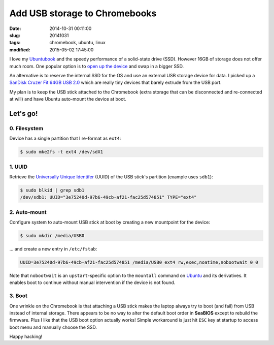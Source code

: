 ==============================
Add USB storage to Chromebooks
==============================

:date: 2014-10-31 00:11:00
:slug: 20141031
:tags: chromebook, ubuntu, linux
:modified: 2015-05-02 17:45:00

I love my `Ubuntubook <http://www.circuidipity.com/c720-ubuntubook.html>`_ and the speedy performance of a solid-state drive (SSD). However 16GB of storage does not offer much room. One popular option is to `open up the device <http://www.circuidipity.com/c720-ubuntubook.html>`_ and swap in a bigger SSD.                                                                                    

An alternative is to reserve the internal SSD for the OS and use an external USB storage device for data. I picked up a `SanDisk Cruzer Fit 64GB USB 2.0 <http://www.amazon.com/SanDisk-Cruzer-Low-Profile-Drive-SDCZ33-064G-B35/dp/B00FJRS6QY>`_ which are really tiny devices that barely extrude from the USB port.

My plan is to keep the USB stick attached to the Chromebook (extra storage that can be disconnected and re-connected at will) and have Ubuntu auto-mount the device at boot.

Let's go!
=========

0. Filesystem
-------------

Device has a single partition that I re-format as ``ext4``:

.. code-block:: bash

    $ sudo mke2fs -t ext4 /dev/sdX1

1. UUID
-------

Retrieve the `Universally Unique Identifer <https://help.ubuntu.com/community/UsingUUID>`_ (UUID) of the USB stick's partition (example uses ``sdb1``):

.. code-block:: bash

    $ sudo blkid | grep sdb1
    /dev/sdb1: UUID="3e75240d-97b6-49cb-af21-fac25d574851" TYPE="ext4"

2. Auto-mount
-------------

Configure system to auto-mount USB stick at boot by creating a new mountpoint for the device:

.. code-block:: bash

    $ sudo mkdir /media/USB0

... and create a new entry in ``/etc/fstab``:

.. code-block:: bash

    UUID=3e75240d-97b6-49cb-af21-fac25d574851 /media/USB0 ext4 rw,exec,noatime,nobootwait 0 0

Note that ``nobootwait`` is an ``upstart``-specific option to the ``mountall`` command on `Ubuntu <http://www.circuidipity.com/tag-ubuntu.html>`_ and its derivatives. It enables boot to continue without manual intervention if the device is not found.

3. Boot
-------

One wrinkle on the Chromebook is that attaching a USB stick makes the laptop always try to boot (and fail) from USB instead of internal storage. There appears to be no way to alter the default boot order in **SeaBIOS** except to rebuild the firmware. Plus I like that the USB boot option actually works! Simple workaround is just hit ``ESC`` key at startup to access boot menu and manually choose the SSD.

Happy hacking!
